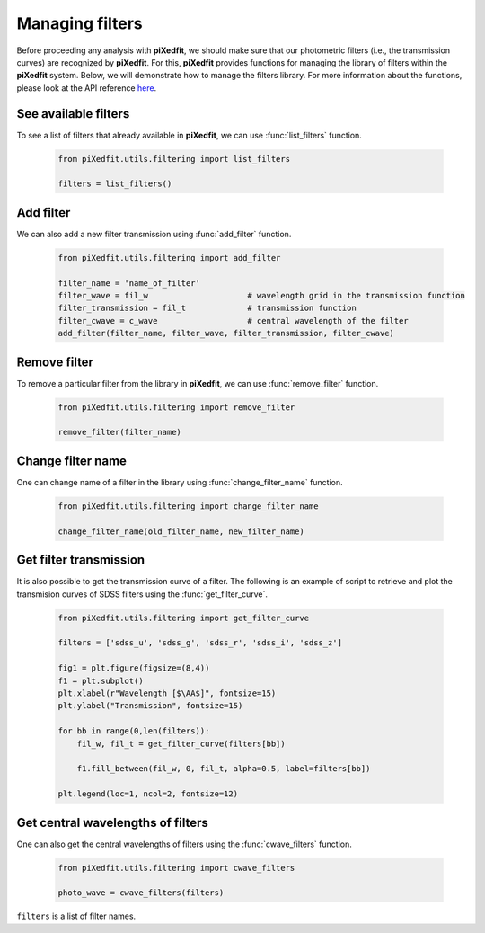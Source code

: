 .. _manage_filters:

Managing filters
================

Before proceeding any analysis with **piXedfit**, we should make sure that our photometric filters (i.e., the transmission curves) are recognized by **piXedfit**. For this, **piXedfit** provides functions for managing the library of filters within the **piXedfit** system. Below, we will demonstrate how to manage the filters library. For more information about the functions, please look at the API reference `here <https://pixedfit.readthedocs.io/en/latest/utils.html>`_.

See available filters
---------------------
To see a list of filters that already available in **piXedfit**, we can use :func:`list_filters` function.

	.. code-block:: python

		from piXedfit.utils.filtering import list_filters

		filters = list_filters()


Add filter
----------
We can also add a new filter transmission using :func:`add_filter` function.

	.. code-block:: python

		from piXedfit.utils.filtering import add_filter

		filter_name = 'name_of_filter'
		filter_wave = fil_w 			# wavelength grid in the transmission function
		filter_transmission = fil_t 		# transmission function
		filter_cwave = c_wave 			# central wavelength of the filter
		add_filter(filter_name, filter_wave, filter_transmission, filter_cwave) 


Remove filter
-------------
To remove a particular filter from the library in **piXedfit**, we can use :func:`remove_filter` function.

	.. code-block:: python

		from piXedfit.utils.filtering import remove_filter

		remove_filter(filter_name)


Change filter name
------------------
One can change name of a filter in the library using :func:`change_filter_name` function.

	.. code-block:: python

		from piXedfit.utils.filtering import change_filter_name

		change_filter_name(old_filter_name, new_filter_name)


Get filter transmission
-----------------------
It is also possible to get the transmission curve of a filter. The following is an example of script to retrieve and plot the transmision curves of SDSS filters using the :func:`get_filter_curve`.

	.. code-block:: python

		from piXedfit.utils.filtering import get_filter_curve

		filters = ['sdss_u', 'sdss_g', 'sdss_r', 'sdss_i', 'sdss_z']

		fig1 = plt.figure(figsize=(8,4))
		f1 = plt.subplot()
		plt.xlabel(r"Wavelength [$\AA$]", fontsize=15)
		plt.ylabel("Transmission", fontsize=15)

		for bb in range(0,len(filters)):
		    fil_w, fil_t = get_filter_curve(filters[bb])
		    
		    f1.fill_between(fil_w, 0, fil_t, alpha=0.5, label=filters[bb])
		    
		plt.legend(loc=1, ncol=2, fontsize=12)

.. image:: filter_1.png


Get central wavelengths of filters
----------------------------------
One can also get the central wavelengths of filters using the :func:`cwave_filters` function.

	.. code-block:: python

		from piXedfit.utils.filtering import cwave_filters

		photo_wave = cwave_filters(filters)

``filters`` is a list of filter names.



